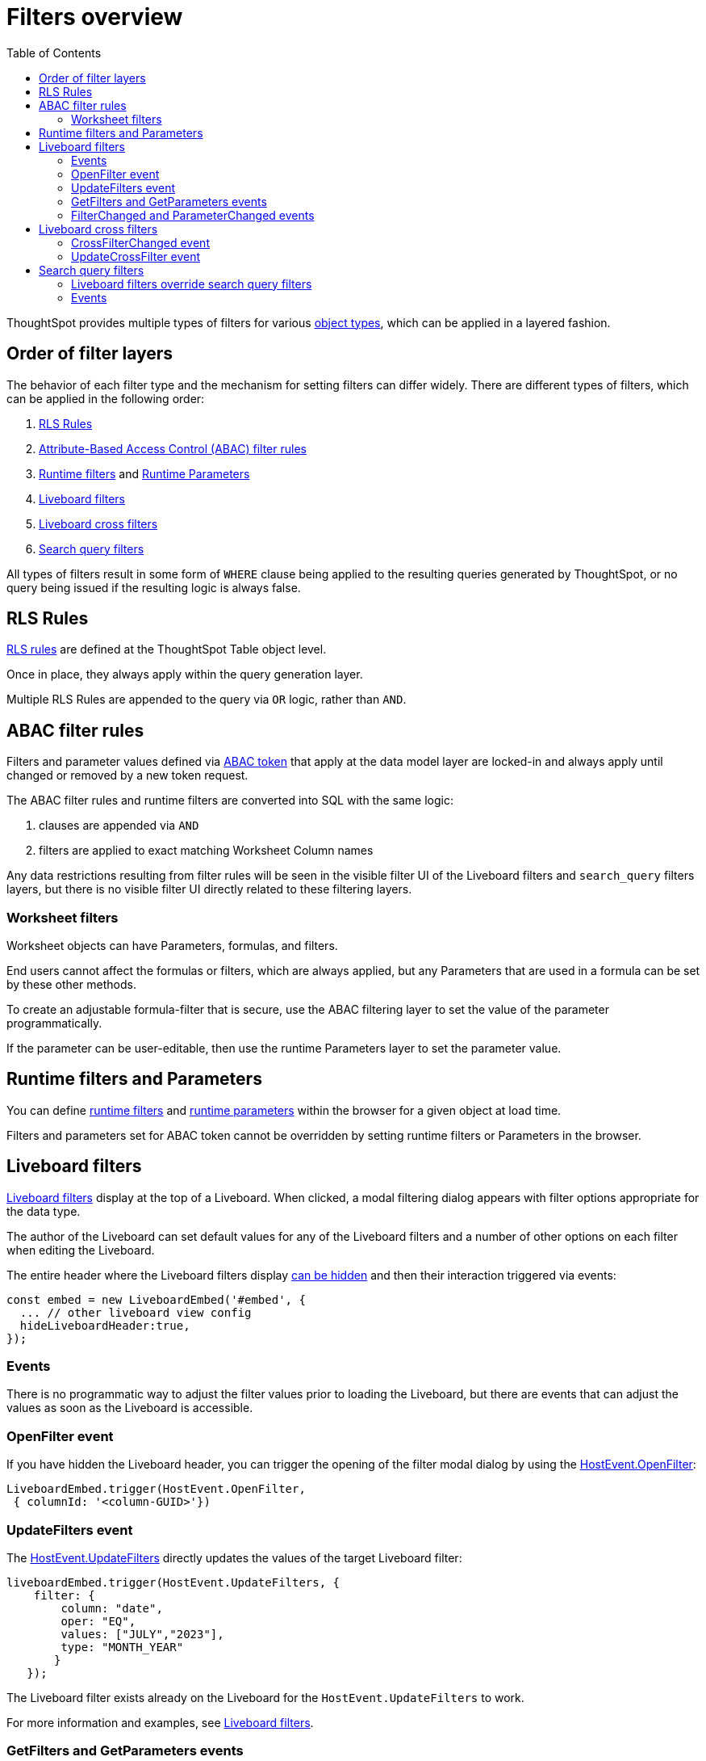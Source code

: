 = Filters overview
:toc: true
:toclevels: 2

:page-title: Filters overview
:page-pageid: filters-overview
:page-description: ThoughtSpot has several layers of filters which have an order of precedence and different events

ThoughtSpot provides multiple types of filters for various xref:intro-thoughtspot-objects.adoc[object types], which can be applied in a layered fashion.

== Order of filter layers
The behavior of each filter type and the mechanism for setting filters can differ widely.
There are different types of filters, which can be applied in the following order:

1. xref:rls-rulesl.adoc[RLS Rules]
2. xref:abac-user-parameters.adoc[Attribute-Based Access Control (ABAC) filter rules]
3. xref:runtime-filters.adoc[Runtime filters] and xref:runtime-parameters.adoc[Runtime Parameters]
4. link:https://docs.thoughtspot.com/cloud/latest/liveboard-filters[Liveboard filters, window=_blank]
5. link:https://docs.thoughtspot.com/cloud/latest/liveboard-filters-cross[Liveboard cross filters, window=_blank]
6. link:https://docs.thoughtspot.com/cloud/latest/filters[Search query filters, window=_blank]

All types of filters result in some form of `WHERE` clause being applied to the resulting queries generated by ThoughtSpot, or no query being issued if the resulting logic is always false.

== RLS Rules
xref:rls-rulesl.adoc[RLS rules] are defined at the ThoughtSpot Table object level. 

Once in place, they always apply within the query generation layer. 

Multiple RLS Rules are appended to the query via `OR` logic, rather than `AND`.

== ABAC filter rules
Filters and parameter values defined via xref:abac-user-parameters.adoc[ABAC token] that apply at the data model layer are locked-in and always apply until changed or removed by a new token request.

The ABAC filter rules and runtime filters are converted into SQL with the same logic:

1. clauses are appended via `AND`
2. filters are applied to exact matching Worksheet Column names

Any data restrictions resulting from filter rules will be seen in the visible filter UI of the Liveboard filters and `search_query` filters layers, but there is no visible filter UI directly related to these filtering layers.

=== Worksheet filters
Worksheet objects can have Parameters, formulas, and filters.

End users cannot affect the formulas or filters, which are always applied, but any Parameters that are used in a formula can be set by these other methods.

To create an adjustable formula-filter that is secure, use the ABAC filtering layer to set the value of the parameter programmatically.

If the parameter can be user-editable, then use the runtime Parameters layer to set the parameter value.

== Runtime filters and Parameters
You can define xref:runtime-filters.adoc[runtime filters] and xref:runtime-parameters.adoc[runtime parameters] within the browser for a given object at load time.

Filters and parameters set for ABAC token cannot be overridden by setting runtime filters or Parameters in the browser.

== Liveboard filters
link:https://docs.thoughtspot.com/cloud/latest/liveboard-filters[Liveboard filters, window=_blank] display at the top of a Liveboard. When clicked, a modal filtering dialog appears with filter options appropriate for the data type.

The author of the Liveboard can set default values for any of the Liveboard filters and a number of other options on each filter when editing the Liveboard.

The entire header where the Liveboard filters display link:https://developers.thoughtspot.com/docs/Interface_LiveboardViewConfig#_hideliveboardheader[can be hidden] and then their interaction triggered via events:

[source,JavaScript]
----
const embed = new LiveboardEmbed('#embed', {
  ... // other liveboard view config
  hideLiveboardHeader:true,
});
----

=== Events
There is no programmatic way to adjust the filter values prior to loading the Liveboard, but there are events that can adjust the values as soon as the Liveboard is accessible.

=== OpenFilter event
If you have hidden the Liveboard header, you can trigger the opening of the filter modal dialog by using the link:https://developers.thoughtspot.com/docs/Enumeration_HostEvent#_openfilter[HostEvent.OpenFilter]:

[source,JavaScript]
----
LiveboardEmbed.trigger(HostEvent.OpenFilter,
 { columnId: '<column-GUID>'})
----

=== UpdateFilters event
The link:https://developers.thoughtspot.com/docs/Enumeration_HostEvent#_updatefilters[HostEvent.UpdateFilters] directly updates the values of the target Liveboard filter:

[source,JavaScript]
----
liveboardEmbed.trigger(HostEvent.UpdateFilters, {
    filter: {
        column: "date",
        oper: "EQ",
        values: ["JULY","2023"],
        type: "MONTH_YEAR"
       }
   });
----

The Liveboard filter exists already on the Liveboard for the `HostEvent.UpdateFilters` to work.

For more information and examples, see xref:embed-pinboard.adoc#_filters[Liveboard filters].

=== GetFilters and GetParameters events
If you want to build your own filter UI within the embedding app, you can find out details of the Liveboard and runtime filters that are defined using the link:https://developers.thoughtspot.com/docs/Enumeration_HostEvent#_getfilters[HostEvent.GetFilters]. There is an equivalent link:https://developers.thoughtspot.com/docs/Enumeration_HostEvent#_getparameters[HostEvent.GetParameters] to get the currently set Parameter values:

[source,JavaScript]
----
const data = await liveboardEmbed.trigger(HostEvent.GetFilters);
    console.log('data', data);

liveboardEmbed.trigger(HostEvent.GetParameters).then((parameter) => {
 console.log('parameters', parameter);
});

----

Note that `HostEvent.GetFilters` and `HostEvent.GetParameters` return a promise directly rather than taking a callback function as their second argument.

=== FilterChanged and ParameterChanged events
You can also listen for the user's interactions with the filters using the link:https://developers.thoughtspot.com/docs/Enumeration_EmbedEvent#_filterchanged[EmbedEvent.FilterChanged].

There is an equivalent EmbedEvent for Parameters called link:https://developers.thoughtspot.com/docs/Enumeration_EmbedEvent#_parameterchanged[EmbedEvent.ParameterChanged].

== Liveboard cross filters
Liveboard users can apply filters across all visualizations based on the current selection using the *Filter* menu option from the contextual menu. For more information, see link:https://docs.thoughtspot.com/cloud/latest/liveboard-filters-cross[Liveboard cross filter, window=_blank].

If the column already has a Liveboard filter and the user applies cross filters, the cross filter replaces the values in the currently applied Liveboard filter. If there is no Liveboard filter applied to a column and user applies a cross filter, a new filter chip with cross filter values is displayed in the header area. This filter chip is removed when the cross filter is cleared.

=== CrossFilterChanged event
Whenever any user action affects a cross filter, a link:https://developers.thoughtspot.com/docs/Enumeration_EmbedEvent#_crossfilterchanged[EmbedEvent.CrossFilterChanged] fires, which can be listened to for register details about the action that happened.

=== UpdateCrossFilter event
You can programmatically trigger a cross filter to apply by trigger a link:https://developers.thoughtspot.com/docs/Enumeration_HostEvent#_updatecrossfilter[HostEvent.UpdateCrossFilter]:

[source,JavaScript]
----
liveboardEmbed.trigger(HostEvent.UpdateCrossFilter, {
     vizId: 'b535c760-8bbe-4e6f-bb26-af56b4129a1e',
     conditions: [
       { columnName: 'Category', values: ['mfgr#12','mfgr#14'] },
       { columnName: 'color', values: ['mint','hot'] },
   ],
});
----

== Search query filters
The lowest layer of filters is defined as part of the search query for a given Answer or visualization on a Liveboard.

The link:https://docs.thoughtspot.com/cloud/latest/filters[filter terms, window=_blank] are saved as part of the `search_query` of the object, visible in TML.

When viewing an Answer or a visualization in the *Edit* mode, you will see the filter UI for `search_query` filters above the chart or table. These filters are not visible on a Liveboard.

=== Liveboard filters override search query filters
When viewing a visualization on a Liveboard, any Liveboard filter on the same column as a `search_query`  filter will fully override the values.

=== Events
There is not a specific event for changes to `search_query filters` while in the SearchEmbed component or Edit mode of a Liveboard.

The link:https://developers.thoughtspot.com/docs/Enumeration_EmbedEvent#_querychanged[EmbedEvent.QueryChanged] can be listened to and you can trigger the link:https://developers.thoughtspot.com/docs/Enumeration_HostEvent#_gettml[HostEvent.GetTML] to get the new form of the TML `search_query` string after any update.
